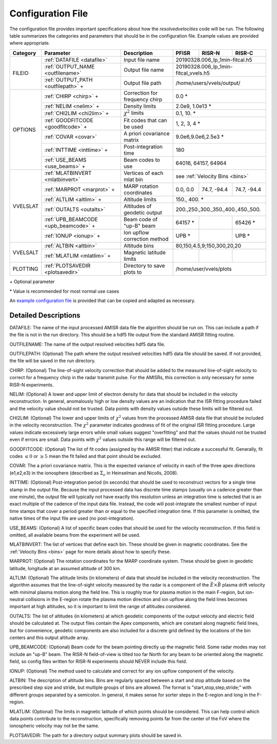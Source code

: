 .. _configfile:

Configuration File
==================

The configuration file provides important specifications about how the `resolvedvelocities` code will be run.  The following table summarizes the categories and parameters that should be in the configuration file.  Example values are provided where appropriate.

+----------+---------------------------------------+--------------------------------+---------------+--------------+---------------+
| Category | Parameter                             | Description                    | PFISR         | RISR-N       | RISR-C        |
+==========+=======================================+================================+===============+==============+===============+
| FILEIO   | :ref:`DATAFILE <datafile>`            | Input file name                | 20190328.006_lp_1min-fitcal.h5               |
|          +---------------------------------------+--------------------------------+---------------+--------------+---------------+
|          | :ref:`OUTPUT_NAME <outfilename>`      | Output file name               | 20190328.006_lp_1min-fitcal_vvels.h5         |
|          +---------------------------------------+--------------------------------+---------------+--------------+---------------+
|          | :ref:`OUTPUT_PATH <outfilepath>` \+   | Output file path               | /home/users/vvels/output/                    |
+----------+---------------------------------------+--------------------------------+---------------+--------------+---------------+
| OPTIONS  | :ref:`CHIRP <chirp>` \+               | Correction for frequency chirp | 0.0 \*                                       |
|          +---------------------------------------+--------------------------------+---------------+--------------+---------------+
|          | :ref:`NELIM <nelim>` \+               | Density limits                 | 2.0e9, 1.0e13 \*                             |
|          +---------------------------------------+--------------------------------+---------------+--------------+---------------+
|          | :ref:`CHI2LIM <chi2lim>` \+           | :math:`\chi^2` limits          | 0.1, 10. \*                                  |
|          +---------------------------------------+--------------------------------+---------------+--------------+---------------+
|          | :ref:`GOODFITCODE <goodfitcode>` \+   | Fit codes that can be used     | 1, 2, 3, 4 \*                                |
|          +---------------------------------------+--------------------------------+---------------+--------------+---------------+
|          | :ref:`COVAR <covar>`                  | A priori covariance matrix     | 9.0e6,9.0e6,2.5e3 \*                         |
|          +---------------------------------------+--------------------------------+---------------+--------------+---------------+
|          | :ref:`INTTIME <inttime>` \+           | Post-integration time          | 180                                          |
|          +---------------------------------------+--------------------------------+---------------+--------------+---------------+
|          | :ref:`USE_BEAMS <use_beams>` \+       | Beam codes to use              | 64016, 64157, 64964                          |
+----------+---------------------------------------+--------------------------------+---------------+--------------+---------------+
| VVELSLAT | :ref:`MLATBINVERT <mlatbinvert>`      | Vertices of each mlat bin      | see :ref:`Velocity Bins <bins>`              |
|          +---------------------------------------+--------------------------------+---------------+--------------+---------------+
|          | :ref:`MARPROT <marprot>` \+           | MARP rotation coordinates      | 0.0, 0.0      | 74.7, -94.4  | 74.7, -94.4   |
|          +---------------------------------------+--------------------------------+---------------+--------------+---------------+
|          | :ref:`ALTLIM <altlim>` \+             | Altitude limits                | 150., 400. \*                                |
|          +---------------------------------------+--------------------------------+---------------+--------------+---------------+
|          | :ref:`OUTALTS <outalts>`              | Altitudes of geodetic output   | 200.,250.,300.,350.,400.,450.,500.           |
|          +---------------------------------------+--------------------------------+---------------+--------------+---------------+
|          | :ref:`UPB_BEAMCODE <upb_beamcode>` \+ | Beam code of "up-B" beam       | 64157 \*      |              | 65426 \*      |
|          +---------------------------------------+--------------------------------+---------------+--------------+---------------+
|          | :ref:`IONUP <ionup>` \+               | Ion upflow correction method   | UPB \*        |              | UPB \*        |
+----------+---------------------------------------+--------------------------------+---------------+--------------+---------------+
| VVELSALT | :ref:`ALTBIN <altbin>`                | Altitude bins                  | 80,150,4.5,9;150,300,20,20                   |
|          +---------------------------------------+--------------------------------+---------------+--------------+---------------+
|          | :ref:`MLATLIM <mlatlim>` \+           | Magnetic latitude limits       |               |              |               |
+----------+---------------------------------------+--------------------------------+---------------+--------------+---------------+
| PLOTTING | :ref:`PLOTSAVEDIR <plotsavedir>`      | Directory to save plots to     | /home/user/vvels/plots                       |
+----------+---------------------------------------+--------------------------------+---------------+--------------+---------------+

\+ Optional parameter

\* Value is recommended for most normal use cases

An `example configuration file <https://github.com/amisr/resolvedvelocities/blob/master/example_config.ini>`_ is provided that can be copied and adapted as necessary.


Detailed Descriptions
---------------------

.. _datafile:

DATAFILE: The name of the input processed AMISR data file the algorithm should be run on.  This can include a path if the file is not in the run directory.  This should be a hdf5 file output from the standard AMISR fitting routine.

.. _outfilename:

OUTFILENAME: The name of the output resolved velocities hdf5 data file.

.. _outfilepath:

OUTFILEPATH: (Optional) The path where the output resolved velocities hdf5 data file should be saved.  If not provided, the file will be saved in the run directory.

.. _chirp:

CHIRP: (Optional) The line-of-sight velocity correction that should be added to the measured line-of-sight velocity to correct for a frequency chirp in the radar transmit pulse.  For the AMISRs, this correction is only necessary for some RISR-N experiments.

.. _nelim:

NELIM: (Optional) A lower and upper limit of electron density for data that should be included in the velocity reconstruction.  In general, anomalously high or low density values are an indication that the ISR fitting procedure failed and the velocity value should not be trusted.  Data points with density values outside these limits will be filtered out.

.. _chi2lim:

CHI2LIM: (Optional) The lower and upper limits of :math:`\chi^2` values from the processed AMISR data file that should be included in the velocity reconstruction.  The :math:`\chi^2` parameter indicates goodness of fit of the original ISR fitting procedure.  Large values indicate excessively large errors while small values suggest "overfitting" and that the values should not be trusted even if errors are small.  Data points with :math:`\chi^2` values outside this range will be filtered out.

.. _goodfitcode:

GOODFITCODE: (Optional) The list of fit codes (assigned by the AMISR fitter) that indicate a successful fit.  Generally, fit codes :math:`\le 0` or :math:`\ge 5` mean the fit failed and that point should be excluded.

.. _covar:

COVAR: The a priori covariance matrix.  This is the expected variance of velocity in each of the three apex directions (e1,e2,e3) in the ionosphere (described as :math:`\Sigma_\nu` in Heinselman and Nicolls, 2008).

.. _inttime:

INTTIME: (Optional) Post-integration period (in seconds) that should be used to reconstruct vectors for a single time stamp in the output file.  Because the input processed data has discrete time stamps (usually on a cadence greater than one minute), the output file will typically not have exactly this resolution unless an integration time is selected that is an exact multiple of the cadence of the input data file.  Instead, the code will post-integrate the smallest number of input time stamps that cover a period greater than or equal to the specified integration time.  If this parameter is omitted, the native times of the input file are used (no post-integration).

.. _use_beams:

USE_BEAMS: (Optional) A list of specific beam codes that should be used for the velocity reconstruction.  If this field is omitted, all available beams from the experiment will be used.

.. _mlatbinvert:

MLATBINVERT: The list of vertices that define each bin.  These should be given in magnetic coordinates.  See the :ref:`Velocity Bins <bins>` page for more details about how to specify these.

.. _marprot:

MARPROT: (Optional) The rotation coordinates for the MARP coordinate system.  These should be given in geodetic latitude, longitude at an assumed altitude of 300 km.

.. _altlim:

ALTLIM: (Optional) The altitude limits (in kilometers) of data that should be included in the velocity reconstruction.  The algorithm assumes that the line-of-sight velocity measured by the radar is a component of the :math:`\vec{E}\times\vec{B}` plasma drift velocity with minimal plasma motion along the field line.  This is roughly true for plasma motion in the main F-region, but ion-neutral collisions in the E-region rotate the plasma motion direction and ion upflow along the field lines becomes important at high altitudes, so it is important to limit the range of altitudes considered.

.. _outalts:

OUTALTS: The list of altitudes (in kilometers) at which geodetic components of the output velocity and electric field should be calculated at. The output files contain the Apex components, which are constant along magnetic field lines, but for convenience, geodetic components are also included for a discrete grid defined by the locations of the bin centers and this output altitude array.

.. _upb_beamcode:

UPB_BEAMCODE: (Optional) Beam code for the beam pointing directly up the magnetic field.  Some radar modes may not include an "up-B" beam.  The RISR-N field-of-view is tilted too far North for any beam to be oriented along the magnetic field, so config files written for RISR-N experiments should NEVER include this field.

.. _ionup:

IONUP: (Optional) The method used to calculate and correct for any ion upflow component of the velocity.

.. _altbin:

ALTBIN: The description of altitude bins.  Bins are regularly spaced between a start and stop altitude based on the prescribed step size and stride, but multiple groups of bins are allowed.  The format is "start,stop,step,stride;" with different groups separated by a semicolon.  In general, it makes sense for sorter steps in the E-region and long in the F-region.

.. _mlatlim:

MLATLIM: (Optional) The limits in magnetic latitude of which points should be considered.  This can help control which data points contribute to the reconstruction, specifically removing points far from the center of the FoV where the ionospheric velocity may not be the same.

.. _plotsavedir:

PLOTSAVEDIR: The path for a directory output summary plots should be saved in.
